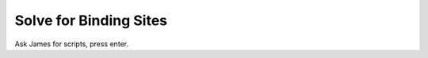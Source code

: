***********************
Solve for Binding Sites
***********************

Ask James for scripts, press enter.